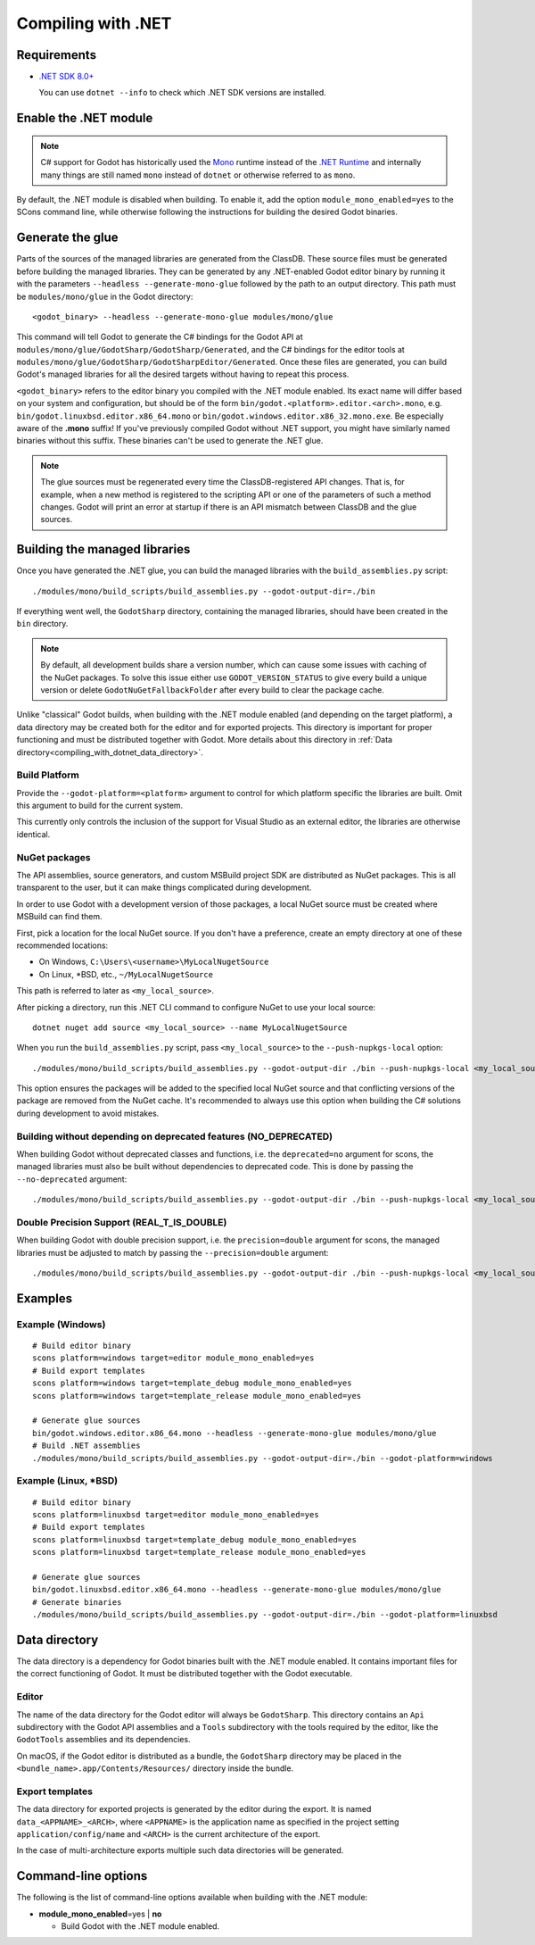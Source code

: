 .. _doc_compiling_with_dotnet:

Compiling with .NET
===================

.. highlight:: shell

Requirements
------------

- `.NET SDK 8.0+ <https://dotnet.microsoft.com/download>`_

  You can use ``dotnet --info`` to check which .NET SDK versions are installed.

Enable the .NET module
----------------------

.. note:: C# support for Godot has historically used the
          `Mono <https://www.mono-project.com/>`_ runtime instead of the
          `.NET Runtime <https://github.com/dotnet/runtime>`_ and internally
          many things are still named ``mono`` instead of ``dotnet`` or
          otherwise referred to as ``mono``.

By default, the .NET module is disabled when building. To enable it, add the
option ``module_mono_enabled=yes`` to the SCons command line, while otherwise
following the instructions for building the desired Godot binaries.

Generate the glue
-----------------

Parts of the sources of the managed libraries are generated from the ClassDB.
These source files must be generated before building the managed libraries.
They can be generated by any .NET-enabled Godot editor binary by running it with
the parameters ``--headless --generate-mono-glue`` followed by the path to an
output directory.
This path must be ``modules/mono/glue`` in the Godot directory::

    <godot_binary> --headless --generate-mono-glue modules/mono/glue

This command will tell Godot to generate the C# bindings for the Godot API at
``modules/mono/glue/GodotSharp/GodotSharp/Generated``, and the C# bindings for
the editor tools at ``modules/mono/glue/GodotSharp/GodotSharpEditor/Generated``.
Once these files are generated, you can build Godot's managed libraries for all
the desired targets without having to repeat this process.

``<godot_binary>`` refers to the editor binary you compiled with the .NET module
enabled. Its exact name will differ based on your system and configuration, but
should be of the form ``bin/godot.<platform>.editor.<arch>.mono``, e.g.
``bin/godot.linuxbsd.editor.x86_64.mono`` or
``bin/godot.windows.editor.x86_32.mono.exe``. Be especially aware of the
**.mono** suffix! If you've previously compiled Godot without .NET support, you
might have similarly named binaries without this suffix. These binaries can't be
used to generate the .NET glue.

.. note:: The glue sources must be regenerated every time the ClassDB-registered
          API changes. That is, for example, when a new method is registered to
          the scripting API or one of the parameters of such a method changes.
          Godot will print an error at startup if there is an API mismatch
          between ClassDB and the glue sources.

Building the managed libraries
------------------------------

Once you have generated the .NET glue, you can build the managed libraries with
the ``build_assemblies.py`` script::

    ./modules/mono/build_scripts/build_assemblies.py --godot-output-dir=./bin

If everything went well, the ``GodotSharp`` directory, containing the managed
libraries, should have been created in the ``bin`` directory.

.. note:: By default, all development builds share a version number, which can
          cause some issues with caching of the NuGet packages. To solve this
          issue either use ``GODOT_VERSION_STATUS`` to give every build a unique
          version or delete ``GodotNuGetFallbackFolder`` after every build to
          clear the package cache.

Unlike "classical" Godot builds, when building with the .NET module enabled
(and depending on the target platform), a data directory may be created both
for the editor and for exported projects. This directory is important for
proper functioning and must be distributed together with Godot.
More details about this directory in
:ref:`Data directory<compiling_with_dotnet_data_directory>`.

Build Platform
~~~~~~~~~~~~~~

Provide the ``--godot-platform=<platform>`` argument to control for which
platform specific the libraries are built. Omit this argument to build for the
current system.

This currently only controls the inclusion of the support for Visual Studio as
an external editor, the libraries are otherwise identical.

NuGet packages
~~~~~~~~~~~~~~

The API assemblies, source generators, and custom MSBuild project SDK are
distributed as NuGet packages. This is all transparent to the user, but it can
make things complicated during development.

In order to use Godot with a development version of those packages, a local
NuGet source must be created where MSBuild can find them.

First, pick a location for the local NuGet source. If you don't have a
preference, create an empty directory at one of these recommended locations:

- On Windows, ``C:\Users\<username>\MyLocalNugetSource``
- On Linux, \*BSD, etc., ``~/MyLocalNugetSource``

This path is referred to later as ``<my_local_source>``.

After picking a directory, run this .NET CLI command to configure NuGet to use
your local source:

::

    dotnet nuget add source <my_local_source> --name MyLocalNugetSource

When you run the ``build_assemblies.py`` script, pass ``<my_local_source>`` to
the ``--push-nupkgs-local`` option:

::

    ./modules/mono/build_scripts/build_assemblies.py --godot-output-dir ./bin --push-nupkgs-local <my_local_source>

This option ensures the packages will be added to the specified local NuGet
source and that conflicting versions of the package are removed from the NuGet
cache. It's recommended to always use this option when building the C# solutions
during development to avoid mistakes.

Building without depending on deprecated features (NO_DEPRECATED)
~~~~~~~~~~~~~~~~~~~~~~~~~~~~~~~~~~~~~~~~~~~~~~~~~~~~~~~~~~~~~~~~~

When building Godot without deprecated classes and functions, i.e. the ``deprecated=no``
argument for scons, the managed libraries must also be built without dependencies to deprecated code.
This is done by passing the ``--no-deprecated`` argument:

::

    ./modules/mono/build_scripts/build_assemblies.py --godot-output-dir ./bin --push-nupkgs-local <my_local_source> --no-deprecated

Double Precision Support (REAL_T_IS_DOUBLE)
~~~~~~~~~~~~~~~~~~~~~~~~~~~~~~~~~~~~~~~~~~~

When building Godot with double precision support, i.e. the ``precision=double``
argument for scons, the managed libraries must be adjusted to match by passing
the ``--precision=double`` argument:

::

    ./modules/mono/build_scripts/build_assemblies.py --godot-output-dir ./bin --push-nupkgs-local <my_local_source> --precision=double

Examples
--------

Example (Windows)
~~~~~~~~~~~~~~~~~

::

    # Build editor binary
    scons platform=windows target=editor module_mono_enabled=yes
    # Build export templates
    scons platform=windows target=template_debug module_mono_enabled=yes
    scons platform=windows target=template_release module_mono_enabled=yes

    # Generate glue sources
    bin/godot.windows.editor.x86_64.mono --headless --generate-mono-glue modules/mono/glue
    # Build .NET assemblies
    ./modules/mono/build_scripts/build_assemblies.py --godot-output-dir=./bin --godot-platform=windows


Example (Linux, \*BSD)
~~~~~~~~~~~~~~~~~~~~~~

::

    # Build editor binary
    scons platform=linuxbsd target=editor module_mono_enabled=yes
    # Build export templates
    scons platform=linuxbsd target=template_debug module_mono_enabled=yes
    scons platform=linuxbsd target=template_release module_mono_enabled=yes

    # Generate glue sources
    bin/godot.linuxbsd.editor.x86_64.mono --headless --generate-mono-glue modules/mono/glue
    # Generate binaries
    ./modules/mono/build_scripts/build_assemblies.py --godot-output-dir=./bin --godot-platform=linuxbsd

.. _compiling_with_dotnet_data_directory:

Data directory
--------------

The data directory is a dependency for Godot binaries built with the .NET module
enabled. It contains important files for the correct functioning of Godot. It
must be distributed together with the Godot executable.

Editor
~~~~~~

The name of the data directory for the Godot editor will always be
``GodotSharp``. This directory contains an ``Api`` subdirectory with the Godot
API assemblies and a ``Tools`` subdirectory with the tools required by the
editor, like the ``GodotTools`` assemblies and its dependencies.

On macOS, if the Godot editor is distributed as a bundle, the ``GodotSharp``
directory may be placed in the ``<bundle_name>.app/Contents/Resources/``
directory inside the bundle.

Export templates
~~~~~~~~~~~~~~~~

The data directory for exported projects is generated by the editor during the
export. It is named ``data_<APPNAME>_<ARCH>``, where ``<APPNAME>`` is the
application name as specified in the project setting ``application/config/name``
and ``<ARCH>`` is the current architecture of the export.

In the case of multi-architecture exports multiple such data directories will be
generated.

Command-line options
--------------------

The following is the list of command-line options available when building with
the .NET module:

- **module_mono_enabled**\ =yes | **no**

  - Build Godot with the .NET module enabled.
